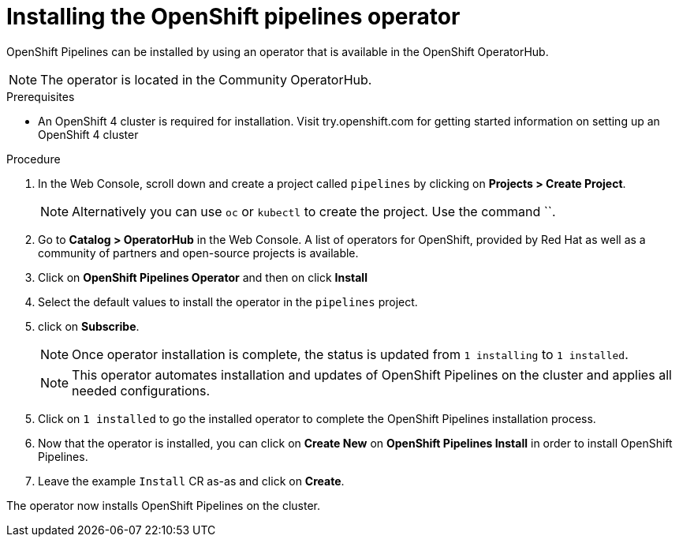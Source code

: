// The following module is included in the following assembly:
//
// 

[id='installing-openshift-pipelines-operator_{context}']
= Installing the OpenShift pipelines operator

OpenShift Pipelines can be installed by using an operator that is available in the OpenShift OperatorHub.

NOTE: The operator is located in the Community OperatorHub.


.Prerequisites

* An OpenShift 4 cluster is required for installation. Visit try.openshift.com for getting started information on setting up an OpenShift 4 cluster


.Procedure

. In the Web Console, scroll down and create a project called `pipelines` by clicking on **Projects > Create Project**.
+
NOTE: Alternatively you can use `oc` or `kubectl` to create the project. Use the command ``.

[start=2]
. Go to **Catalog > OperatorHub** in the Web Console. A list of operators for OpenShift, provided by Red Hat as well as a community of partners and open-source projects is available.

. Click on **OpenShift Pipelines Operator** and then on click **Install**
. Select the default values to install the operator in the `pipelines` project.  
. click on **Subscribe**.
+
NOTE: Once operator installation is complete, the status is updated from `1 installing` to `1 installed`. 
+
NOTE: This operator automates installation and updates of OpenShift Pipelines on the cluster and applies all needed configurations. 

[start=5]
. Click on `1 installed` to go the installed operator to complete the OpenShift Pipelines installation process.

. Now that the operator is installed, you can click on **Create New** on **OpenShift Pipelines Install** in order to install OpenShift Pipelines.

. Leave the example `Install` CR as-as and click on **Create**.

The operator now installs OpenShift Pipelines on the cluster.
